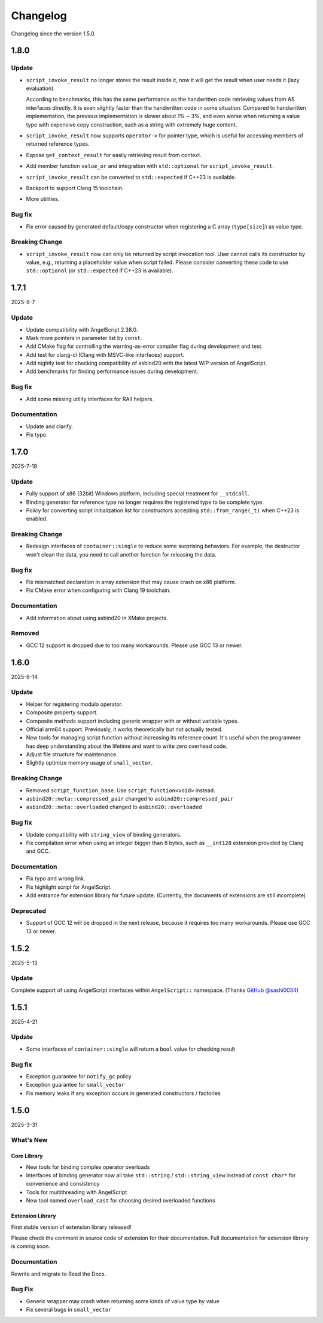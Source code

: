 Changelog
=========

Changelog since the version 1.5.0.

1.8.0
-----

Update
~~~~~~

- ``script_invoke_result`` no longer stores the result inside it,
  now it will get the result when user needs it (lazy evaluation).

  According to benchmarks, this has the same performance as the handwritten code retrieving values from AS interfaces directly.
  It is even slightly faster than the handwritten code in some situation.
  Compared to handwritten implementation, the previous implementation is slower about 1% ~ 3%,
  and even worse when returning a value type with expensive copy construction, such as a string with extremely huge content.

- ``script_invoke_result`` now supports ``operator->`` for pointer type,
  which is useful for accessing members of returned reference types.

- Expose ``get_context_result`` for easily retrieving result from context.

- Add member function ``value_or`` and integration with ``std::optional`` for ``script_invoke_result``.

- ``script_invoke_result`` can be converted to ``std::expected`` if C++23 is available.

- Backport to support Clang 15 toolchain.

- More utilities.

Bug fix
~~~~~~~

- Fix error caused by generated default/copy constructor when registering a C array (``type[size]``) as value type.

Breaking Change
~~~~~~~~~~~~~~~

- ``script_invoke_result`` now can only be returned by script invocation tool. User cannot calls its constructor by value,
  e.g., returning a placeholder value when script failed.
  Please consider converting these code to use ``std::optional`` (or ``std::expected`` if C++23 is available).

1.7.1
-----

2025-8-7

Update
~~~~~~

- Update compatibility with AngelScript 2.38.0.
- Mark more pointers in parameter list by ``const``.
- Add CMake flag for controlling the warning-as-error compiler flag during development and test.
- Add test for clang-cl (Clang with MSVC-like interfaces) support.
- Add nightly test for checking compatibility of asbind20 with the latest WIP version of AngelScript.
- Add benchmarks for finding performance issues during development.

Bug fix
~~~~~~~

- Add some missing utility interfaces for RAII helpers.

Documentation
~~~~~~~~~~~~~

- Update and clarify.
- Fix typo.

1.7.0
-----

2025-7-19

Update
~~~~~~

- Fully support of x86 (32bit) Windows platform, including special treatment for ``__stdcall``.
- Binding generator for reference type no longer requires the registered type to be complete type.
- Policy for converting script initialization list for constructors accepting ``std::from_range(_t)`` when C++23 is enabled.

Breaking Change
~~~~~~~~~~~~~~~

- Redesign interfaces of ``container::single`` to reduce some surprising behaviors.
  For example, the destructor won't clean the data, you need to call another function for releasing the data.

Bug fix
~~~~~~~

- Fix mismatched declaration in array extension that may cause crash on x86 platform.
- Fix CMake error when configuring with Clang 19 toolchain.

Documentation
~~~~~~~~~~~~~

- Add information about using asbind20 in XMake projects.

Removed
~~~~~~~

- GCC 12 support is dropped due to too many workarounds. Please use GCC 13 or newer.

1.6.0
-----

2025-6-14

Update
~~~~~~

- Helper for registering modulo operator.
- Composite property support.
- Composite methods support including generic wrapper with or without variable types.
- Official arm64 support. Previously, it works theoretically but not actually tested.
- New tools for managing script function without increasing its reference count.
  It's useful when the programmer has deep understanding about the lifetime and want to write zero overhead code.
- Adjust file structure for maintenance.
- Slightly optimize memory usage of ``small_vector``.

Breaking Change
~~~~~~~~~~~~~~~

- Removed ``script_function_base``. Use ``script_function<void>`` instead.
- ``asbind20::meta::compressed_pair`` changed to ``asbind20::compressed_pair``
- ``asbind20::meta::overloaded`` changed to ``asbind20::overloaded``

Bug fix
~~~~~~~

- Update compatibility with ``string_view`` of binding generators.
- Fix compilation error when using an integer bigger than 8 bytes,
  such as ``__int128`` extension provided by Clang and GCC.

Documentation
~~~~~~~~~~~~~

- Fix typo and wrong link.
- Fix highlight script for AngelScript.
- Add entrance for extension library for future update. (Currently, the documents of extensions are still incomplete)

Deprecated
~~~~~~~~~~

- Support of GCC 12 will be dropped in the next release, because it requires too many workarounds. Please use GCC 13 or newer.

1.5.2
-----

2025-5-13

Update
~~~~~~

Complete support of using AngelScript interfaces within ``AngelScript::`` namespace. (Thanks `GitHub @sashi0034 <https://github.com/sashi0034>`_)

1.5.1
-----

2025-4-21

Update
~~~~~~

- Some interfaces  of ``container::single`` will return a ``bool`` value for checking result

Bug fix
~~~~~~~

- Exception guarantee for ``notify_gc`` policy
- Exception guarantee for ``small_vector``
- Fix memory leaks if any exception occurs in generated constructors / factories

1.5.0
-----

2025-3-31

What's New
~~~~~~~~~~

Core Library
^^^^^^^^^^^^

- New tools for binding complex operator overloads
- Interfaces of binding generator now all take ``std::string`` / ``std::string_view`` instead of ``const char*`` for convenience and consistency
- Tools for multithreading with AngelScript
- New tool named ``overload_cast`` for choosing desired overloaded functions

Extension Library
^^^^^^^^^^^^^^^^^

First stable version of extension library released!

Please check the comment in source code of extension for their documentation.
Full documentation for extension library is coming soon.

Documentation
~~~~~~~~~~~~~

Rewrite and migrate to Read the Docs.

Bug Fix
~~~~~~~

- Generic wrapper may crash when returning some kinds of value type by value
- Fix several bugs in ``small_vector``
